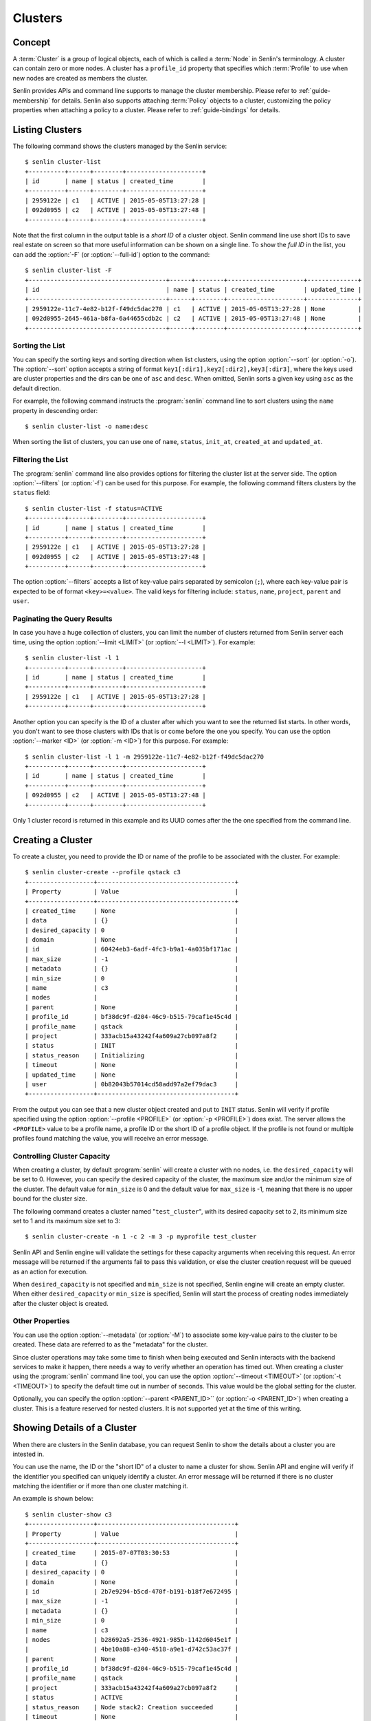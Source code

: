 ..
  Licensed under the Apache License, Version 2.0 (the "License"); you may
  not use this file except in compliance with the License. You may obtain
  a copy of the License at

          http://www.apache.org/licenses/LICENSE-2.0

  Unless required by applicable law or agreed to in writing, software
  distributed under the License is distributed on an "AS IS" BASIS, WITHOUT
  WARRANTIES OR CONDITIONS OF ANY KIND, either express or implied. See the
  License for the specific language governing permissions and limitations
  under the License.


.. _guide-clusters:

========
Clusters
========

Concept
~~~~~~~

A :term:`Cluster` is a group of logical objects, each of which is called a
:term:`Node` in Senlin's terminology. A cluster can contain zero or more
nodes. A cluster has a ``profile_id`` property that specifies which
:term:`Profile` to use when new nodes are created as members the cluster.

Senlin provides APIs and command line supports to manage the cluster
membership. Please refer to :ref:`guide-membership` for details. Senlin also
supports attaching :term:`Policy` objects to a cluster, customizing the policy
properties when attaching a policy to a cluster. Please refer to
:ref:`guide-bindings` for details.

Listing Clusters
~~~~~~~~~~~~~~~~

The following command shows the clusters managed by the Senlin service::

  $ senlin cluster-list
  +----------+------+--------+---------------------+
  | id       | name | status | created_time        |
  +----------+------+--------+---------------------+
  | 2959122e | c1   | ACTIVE | 2015-05-05T13:27:28 |
  | 092d0955 | c2   | ACTIVE | 2015-05-05T13:27:48 |
  +----------+------+--------+---------------------+

Note that the first column in the output table is a *short ID* of a cluster
object. Senlin command line use short IDs to save real estate on screen so
that more useful information can be shown on a single line. To show the *full
ID* in the list, you can add the :option:`-F` (or :option:`--full-id`) option
to the command::

  $ senlin cluster-list -F
  +--------------------------------------+------+--------+---------------------+--------------+
  | id                                   | name | status | created_time        | updated_time |
  +--------------------------------------+------+--------+---------------------+--------------+
  | 2959122e-11c7-4e82-b12f-f49dc5dac270 | c1   | ACTIVE | 2015-05-05T13:27:28 | None         |
  | 092d0955-2645-461a-b8fa-6a44655cdb2c | c2   | ACTIVE | 2015-05-05T13:27:48 | None         |
  +--------------------------------------+------+--------+---------------------+--------------+


Sorting the List
----------------

You can specify the sorting keys and sorting direction when list clusters,
using the option :option:`--sort` (or :option:`-o`). The :option:`--sort`
option accepts a string of format ``key1[:dir1],key2[:dir2],key3[:dir3]``,
where the keys used are cluster properties and the dirs can be one of ``asc``
and ``desc``. When omitted, Senlin sorts a given key using ``asc`` as the
default direction.

For example, the following command instructs the :program:`senlin` command
line to sort clusters using the ``name`` property in descending order::

  $ senlin cluster-list -o name:desc

When sorting the list of clusters, you can use one of ``name``, ``status``,
``init_at``, ``created_at`` and ``updated_at``.


Filtering the List
------------------

The :program:`senlin` command line also provides options for filtering the
cluster list at the server side. The option :option:`--filters` (or
:option:`-f`) can be used for this purpose. For example, the following command
filters clusters by the ``status`` field::

  $ senlin cluster-list -f status=ACTIVE
  +----------+------+--------+---------------------+
  | id       | name | status | created_time        |
  +----------+------+--------+---------------------+
  | 2959122e | c1   | ACTIVE | 2015-05-05T13:27:28 |
  | 092d0955 | c2   | ACTIVE | 2015-05-05T13:27:48 |
  +----------+------+--------+---------------------+

The option :option:`--filters` accepts a list of key-value pairs separated by
semicolon (``;``), where each key-value pair is expected to be of format
``<key>=<value>``. The valid keys for filtering include: ``status``, ``name``,
``project``, ``parent`` and ``user``.


Paginating the Query Results
----------------------------

In case you have a huge collection of clusters, you can limit the number of
clusters returned from Senlin server each time, using the option
:option:`--limit <LIMIT>` (or :option:`--l <LIMIT>`). For example::

  $ senlin cluster-list -l 1
  +----------+------+--------+---------------------+
  | id       | name | status | created_time        |
  +----------+------+--------+---------------------+
  | 2959122e | c1   | ACTIVE | 2015-05-05T13:27:28 |
  +----------+------+--------+---------------------+

Another option you can specify is the ID of a cluster after which you want to
see the returned list starts. In other words, you don't want to see those
clusters with IDs that is or come before the one you specify. You can use the
option :option:`--marker <ID>` (or :option:`-m <ID>`) for this purpose. For
example::

  $ senlin cluster-list -l 1 -m 2959122e-11c7-4e82-b12f-f49dc5dac270
  +----------+------+--------+---------------------+
  | id       | name | status | created_time        |
  +----------+------+--------+---------------------+
  | 092d0955 | c2   | ACTIVE | 2015-05-05T13:27:48 |
  +----------+------+--------+---------------------+

Only 1 cluster record is returned in this example and its UUID comes after the
the one specified from the command line.


Creating a Cluster
~~~~~~~~~~~~~~~~~~

To create a cluster, you need to provide the ID or name of the profile to be
associated with the cluster. For example::

  $ senlin cluster-create --profile qstack c3
  +------------------+--------------------------------------+
  | Property         | Value                                |
  +------------------+--------------------------------------+
  | created_time     | None                                 |
  | data             | {}                                   |
  | desired_capacity | 0                                    |
  | domain           | None                                 |
  | id               | 60424eb3-6adf-4fc3-b9a1-4a035bf171ac |
  | max_size         | -1                                   |
  | metadata         | {}                                   |
  | min_size         | 0                                    |
  | name             | c3                                   |
  | nodes            |                                      |
  | parent           | None                                 |
  | profile_id       | bf38dc9f-d204-46c9-b515-79caf1e45c4d |
  | profile_name     | qstack                               |
  | project          | 333acb15a43242f4a609a27cb097a8f2     |
  | status           | INIT                                 |
  | status_reason    | Initializing                         |
  | timeout          | None                                 |
  | updated_time     | None                                 |
  | user             | 0b82043b57014cd58add97a2ef79dac3     |
  +------------------+--------------------------------------+

From the output you can see that a new cluster object created and put to
``INIT`` status. Senlin will verify if profile specified using the option
:option:`--profile <PROFILE>` (or :option:`-p <PROFILE>`) does exist. The
server allows the ``<PROFILE>`` value to be a profile name, a profile ID or
the short ID of a profile object. If the profile is not found or multiple
profiles found matching the value, you will receive an error message.


Controlling Cluster Capacity
----------------------------

When creating a cluster, by default :program:`senlin` will create a cluster
with no nodes, i.e. the ``desired_capacity`` will be set to 0. However, you
can specify the desired capacity of the cluster, the maximum size and/or the
minimum size of the cluster. The default value for ``min_size`` is 0 and the
default value for ``max_size`` is -1, meaning that there is no upper bound for
the cluster size.

The following command creates a cluster named "``test_cluster``", with its
desired capacity set to 2, its minimum size set to 1 and its maximum size set
to 3::

  $ senlin cluster-create -n 1 -c 2 -m 3 -p myprofile test_cluster

Senlin API and Senlin engine will validate the settings for these capacity
arguments when receiving this request. An error message will be returned if
the arguments fail to pass this validation, or else the cluster creation
request will be queued as an action for execution.

When ``desired_capacity`` is not specified and ``min_size`` is not specified,
Senlin engine will create an empty cluster. When either ``desired_capacity``
or ``min_size`` is specified, Senlin will start the process of creating nodes
immediately after the cluster object is created.


Other Properties
----------------

You can use the option :option:`--metadata` (or :option:`-M`) to associate
some key-value pairs to the cluster to be created. These data are referred to
as the "metadata" for the cluster.

Since cluster operations may take some time to finish when being executed and
Senlin interacts with the backend services to make it happen, there needs a
way to verify whether an operation has timed out. When creating a cluster
using the :program:`senlin` command line tool, you can use the option
:option:`--timeout <TIMEOUT>` (or :option:`-t <TIMEOUT>`) to specify the
default time out in number of seconds. This value would be the global setting
for the cluster.

Optionally, you can specify the option :option:`--parent <PARENT_ID>`` (or
:option:`-o <PARENT_ID>`) when creating a cluster. This is a feature reserved
for nested clusters. It is not supported yet at the time of this writing.


Showing Details of a Cluster
~~~~~~~~~~~~~~~~~~~~~~~~~~~~

When there are clusters in the Senlin database, you can request Senlin to show
the details about a cluster you are intested in.

You can use the name, the ID or the "short ID" of a cluster to name a cluster
for show. Senlin API and engine will verify if the identifier you specified
can uniquely identify a cluster. An error message will be returned if there is
no cluster matching the identifier or if more than one cluster matching it.

An example is shown below::

  $ senlin cluster-show c3
  +------------------+--------------------------------------+
  | Property         | Value                                |
  +------------------+--------------------------------------+
  | created_time     | 2015-07-07T03:30:53                  |
  | data             | {}                                   |
  | desired_capacity | 0                                    |
  | domain           | None                                 |
  | id               | 2b7e9294-b5cd-470f-b191-b18f7e672495 |
  | max_size         | -1                                   |
  | metadata         | {}                                   |
  | min_size         | 0                                    |
  | name             | c3                                   |
  | nodes            | b28692a5-2536-4921-985b-1142d6045e1f |
  |                  | 4be10a88-e340-4518-a9e1-d742c53ac37f |
  | parent           | None                                 |
  | profile_id       | bf38dc9f-d204-46c9-b515-79caf1e45c4d |
  | profile_name     | qstack                               |
  | project          | 333acb15a43242f4a609a27cb097a8f2     |
  | status           | ACTIVE                               |
  | status_reason    | Node stack2: Creation succeeded      |
  | timeout          | None                                 |
  | updated_time     | None                                 |
  | user             | 0b82043b57014cd58add97a2ef79dac3     |
  +------------------+--------------------------------------+

From the result, you can examine the list of nodes (if any) that are members
of this cluster.


Updating a Cluster
~~~~~~~~~~~~~~~~~~

Once a cluster has been created, you change its properties using the
:program:`senlin` command line. For example, to change the name of a cluster,
you can use the following command::

  $ senlin cluster-update -n web_bak web_servers

You can change the ``timeout`` property using option :option:`--timeout` (or
:option:`-t`) for the ``cluster-update`` command. You can change the metadata
associated with cluster using option :option:`--metadata` (or :option:`-M`).
When cluster nesting is implemented, you will be able to change the parent
cluster using the option :option:`--parent` (or :option:`-o`).

Using the :command:`cluster-update` command, you can change the profile used
by the cluster and its member nodes. The following example launches a global
update on the cluster for switching to a different profile::

  $ senlin cluster-update -p fedora21_server web_cluster

Suppose the cluster ``web_cluster`` is now using a profile of type
``os.nova.server`` where a Fedora 20 image is used, the command above will
initiate a global upgrade to a new profile where a Fedora 21 image is used.

Senlin engine will verify whether the new profile has the same profile type
with that of the existing one and whether the new profile has a well-formed
``spec`` property. If everything is fine, the engine will start a node level
profile update process. The node level update operation is subject to policy
checkings/enforcements when there is an update policy attached to the cluster.
Please refer to :ref:`guide-policies` and :ref:`guide-bindings` for more
information.


Resizing a Cluster
~~~~~~~~~~~~~~~~~~

The :program:`senlin` tool supports several different commands to resize a
cluster.


``cluster-resize``
------------------

The command :command:`cluster-resize` takes several arguments that allow you
to resize a cluster in various ways:

- you can change the size of a cluster to a specified number;
- you can add a specified number of nodes to a cluster or remove a specified
  number of nodes from a cluster;
- you can instruct :program:`senlin` to resize a cluster by a specified
  percentage;
- you can tune the ``min_size`` and/or ``max_size`` property of a cluster when
  resizing it;
- you can request a size change made on a best-effort basis, if the resize
  operation cannot be fully realized due to some restrictions, this argument
  tells Senlin engine whether it is still expected to partially realize the
  resize operation.

You can specify one and only one of the following options for the
:command:`cluster-resize` command:

- use :option:`--capacity <CAPACITY>` (:option:`-c <CAPACITY>`) to specify
  the exact value of the new cluster size;
- use :option:`--adjustment <ADJUSTMENT>` (:option:`-a <ADJUSTMENT>`) to
  specify the relative number of nodes to add/remove;
- use :option:`--percentage <PERCENTAGE>` (:option:`-p <PERCENTAGE>`) to
  specify the percentage of cluster size change.

The following command resizes the cluster ``test_cluster`` to 2 nodes,
provided that the ``min_size`` is less than or equal to 2 and the ``max_size``
is either no less than 2 or equal to -1 (indicating that there is no upper
bound for the cluster size). This command makes use of the option
:option:`--capacity <CAPACITY>` (or :option:`-c <CAPACITY>`), where
``<CAPACITY>`` is the new size of the cluster::

  $ senlin cluster-resize -c 2 test_cluster

Another way to resize a cluster is by specifying the :option:`--adjustment
<ADJUSTMENT>` (or :option:`-a <ADJUSTMENT>`) option, where ``<ADJUSTMENT>``
can be a positive or a negative integer giving the number of nodes to add or
remove respectively. For example, the following command adds two nodes to the
specified cluster::

  $ senlin cluster-resize -a 2 test_cluster

The following command removes two nodes from the specified cluster::

  $ senlin cluster-resize -a -2 test_cluster

Yet another way to resize a cluster is by specifying the size change in
percentage. You will use the option :option:`--percentage <PERCENTAGE>` (or
:option:`-p <PERCENTAGE>` for this purpose. The ``<PERCENTAGE>`` value can be
either a positive float value or a negative float value giving the percentage
of cluster size. For example, the following command increases the cluster size
by 30%::

  $ senlin cluster-resize -p 30 test_cluster

The following command decreases the cluster size by 25%::

  $ senlin cluster-resize -p -25 test_cluster

Senlin engine computes the actual number of nodes to add or to remove based on
the current size of the cluster, the specified percentage value, the
constraints (i.e. the ``min_size`` and the ``max_size`` properties).

When computing the new capacity for the cluster, senlin engine will determine
the value based on the following rules:

- If the value of new capacity is greater than 1.0 or less than -1.0, it will
  be rounded to the integer part of the value. For example, 3.4 will be rounded
  to 3, -1.9 will be rounded to -1;
- If the value of the new capacity is between 0 and 1, Senlin will round it up
  to 1;
- If the value of the new capacity is between 0 and -1, Senlin will round it
  down to -1;
- The new capacity should be in the range of ``min_size`` and ``max_size``,
  inclusively, unless option :option:`--strict` (or :option:`-s`) is specified;
- The range checking will be performed against the current size constraints if
  no new value for ``min_size`` and/or ``max_size`` is given, or else Senlin
  will first verify the new size constraints and perform range checking
  against the new constraints;
- If option :option:`--min-step <MIN_STEP>` (or :option:`-t <MIN_STEP>`) is
  specified, the ``<MIN_STEP>`` value will be used if the absolute value of
  the new capacity value is less than ``<MIN_STEP>``.

If option :option:`--strict`` (or :option:`-s`) is specified, Senlin will
strictly conform to the cluster size constraints. If the capacity value falls
out of the range, the request will be rejected. When :option:`--strict` is set
to False, Senlin engine will do a resize on a best-effort basis.

Suppose we have a cluster A with ``min_size`` set to 5 and its current size is
7. If the new capacity value is 4 and option :option:`--strict` is set to
``True``, the request will be rejected with an error message. If the new
capacity value is 4 and the option :option:`--strict` is not set, Senlin will
try resize the cluster to 5 nodes.

Along with the :command:`cluster-resize` command, you can specify the new size
constraints using either the option :option:`--min-size` (or :option:`-n`) or
the option :option:`--max-size` (or :option:`-m`) or both.


``cluster-scale-in`` and ``cluster-scale-out``
----------------------------------------------

The :command:`cluster-scale-in` command and the :command:`cluster-scale-out`
command are provided for convenience when you want to add specific number of
nodes to a cluster or remove specific number of nodes from a cluster,
respectively. These two commands both take an argument ``<COUNT>`` which is a
positive integer giving the number of nodes to add or remove. For example, the
following command adds two nodes to the ``web_servers`` cluster::

  $ senlin cluster-scale-out -c 2 web_servers

The following command removes two nodes from the ``web_servers`` cluster::

  $ senlin cluster-scale-in -c 2 web_servers

The option :option:`--count <COUNT>` (:option:`-c <COUNT>`) is optional. If
this option is specified, Senlin will use it for cluster size change, even
when there are scaling policies attached to the cluster. If this option is
omitted, however, Senlin will treat it as implicitly set to value 1.


Deleting a Cluster
~~~~~~~~~~~~~~~~~~

A cluster can be deleted using the command :command:`cluster-delete`, for
example::

  $ senlin cluster-delete my_cluster

Note that in this command you can use the name, the ID or the "short ID" to
specify the cluster object you want to delete. If the specified criteria
cannot match any clusters, you will get a ``ClusterNotFound`` error. If more
than one cluster matches the criteria, you will get a ``MultipleChoices``
error.

When there are nodes in the cluster, the Senlin engine will launch a process
to delete all nodes from the cluster and destroy them before deleting the
cluster object itself.


See Also
~~~~~~~~

There are other operations related to clusters. Please refer to the following
links for operations related to cluster membership management and the creation
and management of cluster-policy bindings:

- :doc:`Managing Cluster Membership <membership>`
- :doc:`Bindging Policies to Clusters <bindings>`
- :doc:`Examining Actions <actions>`
- :doc:`Browsing Events <events>`
